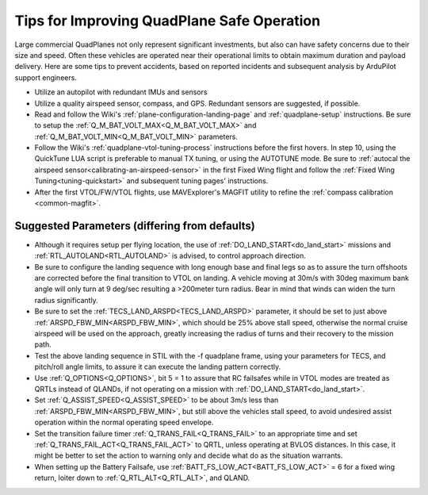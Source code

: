 .. _quadplane-reliability:

===========================================
Tips for Improving QuadPlane Safe Operation
===========================================

Large commercial QuadPlanes not only represent significant investments, but also can have safety concerns due to their size and speed. Often these vehicles are operated near their operational limits to obtain maximum duration and payload delivery. Here are some tips to prevent accidents, based on reported incidents and subsequent analysis by ArduPilot support engineers.

- Utilize an autopilot with redundant IMUs and sensors
- Utilize a quality airspeed sensor, compass, and GPS. Redundant sensors are suggested, if possible.
- Read and follow the Wiki's :ref:`plane-configuration-landing-page` and :ref:`quadplane-setup` instructions. Be sure to setup the :ref:`Q_M_BAT_VOLT_MAX<Q_M_BAT_VOLT_MAX>` and :ref:`Q_M_BAT_VOLT_MIN<Q_M_BAT_VOLT_MIN>` parameters.
- Follow the Wiki's :ref:`quadplane-vtol-tuning-process` instructions before the first hovers. In step 10, using the QuickTune LUA script is preferable to manual TX tuning, or using the AUTOTUNE mode. Be sure to :ref:`autocal the airspeed sensor<calibrating-an-airspeed-sensor>` in the first Fixed Wing flight and follow the :ref:`Fixed Wing Tuning<tuning-quickstart>` and subsequent tuning pages' instructions.
- After the first VTOL/FW/VTOL flights, use MAVExplorer's MAGFIT utility to refine the :ref:`compass calibration <common-magfit>`.

Suggested Parameters (differing from defaults)
==============================================

- Although it requires setup per flying location, the use of :ref:`DO_LAND_START<do_land_start>` missions and :ref:`RTL_AUTOLAND<RTL_AUTOLAND>` is advised, to control approach direction.
- Be sure to configure the landing sequence with long enough base and final legs so as to assure the turn offshoots are corrected before the final transition to VTOL on landing. A vehicle moving at 30m/s with 30deg maximum bank angle will only turn at 9 deg/sec resulting a >200meter turn radius. Bear in mind that winds can widen the turn radius significantly.
- Be sure to set the :ref:`TECS_LAND_ARSPD<TECS_LAND_ARSPD>` parameter, it should be set to just above :ref:`ARSPD_FBW_MIN<ARSPD_FBW_MIN>`, which should be 25% above stall speed, otherwise the normal cruise airspeed will be used on the approach, greatly increasing the radius of turns and their recovery to the mission path.
- Test the above landing sequence in STIL with the -f quadplane frame, using your parameters for TECS, and pitch/roll angle limits, to assure it can execute the landing pattern correctly.
- Use :ref:`Q_OPTIONS<Q_OPTIONS>`, bit 5 = 1 to assure that RC failsafes while in VTOL modes are treated as QRTLs instead of QLANDs, if not operating on a mission with :ref:`DO_LAND_START<do_land_start>`.
- Set :ref:`Q_ASSIST_SPEED<Q_ASSIST_SPEED>` to be about 3m/s less than :ref:`ARSPD_FBW_MIN<ARSPD_FBW_MIN>`, but still above the vehicles stall speed, to avoid undesired assist operation within the normal operating speed envelope.
- Set the transition failure timer :ref:`Q_TRANS_FAIL<Q_TRANS_FAIL>` to an appropriate time and set :ref:`Q_TRANS_FAIL_ACT<Q_TRANS_FAIL_ACT>` to QRTL, unless operating at BVLOS distances. In this case, it might be better to set the action to warning only and decide what do as the situation warrants.
- When setting up the Battery Failsafe, use :ref:`BATT_FS_LOW_ACT<BATT_FS_LOW_ACT>` = 6 for a fixed wing return, loiter down to :ref:`Q_RTL_ALT<Q_RTL_ALT>`, and QLAND.
